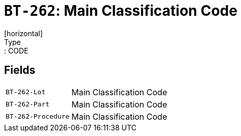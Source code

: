 = `BT-262`: Main Classification Code
[horizontal]
Type:: CODE
== Fields
[horizontal]
  `BT-262-Lot`:: Main Classification Code
  `BT-262-Part`:: Main Classification Code
  `BT-262-Procedure`:: Main Classification Code
